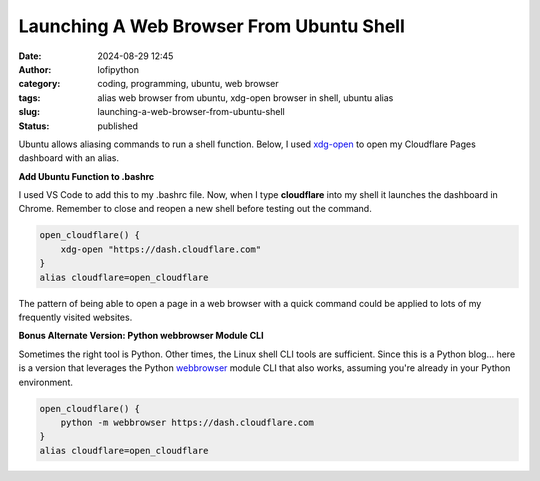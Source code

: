 Launching A Web Browser From Ubuntu Shell
#########################################
:date: 2024-08-29 12:45
:author: lofipython
:category: coding, programming, ubuntu, web browser
:tags: alias web browser from ubuntu, xdg-open browser in shell, ubuntu alias
:slug: launching-a-web-browser-from-ubuntu-shell
:status: published

Ubuntu allows aliasing commands to run a shell function. Below, I used 
`xdg-open <https://linux.die.net/man/1/xdg-open>`__ to open my Cloudflare Pages 
dashboard with an alias.

**Add Ubuntu Function to .bashrc**

I used VS Code to add this to my .bashrc file. Now, when I type **cloudflare** 
into my shell it launches the dashboard in Chrome. Remember to close and reopen 
a new shell before testing out the command.

.. code-block:: console

   open_cloudflare() {
       xdg-open "https://dash.cloudflare.com"
   }
   alias cloudflare=open_cloudflare

The pattern of being able to open a page in a web browser with a quick command could 
be applied to lots of my frequently visited websites. 

**Bonus Alternate Version: Python webbrowser Module CLI**

Sometimes the right tool is Python. Other times, the Linux shell CLI tools are sufficient. 
Since this is a Python blog... here is a version that leverages the 
Python `webbrowser <https://docs.python.org/3/library/webbrowser.html>`__ module CLI that 
also works, assuming you're already in your Python environment.

.. code-block:: console

   open_cloudflare() {
       python -m webbrowser https://dash.cloudflare.com
   }
   alias cloudflare=open_cloudflare